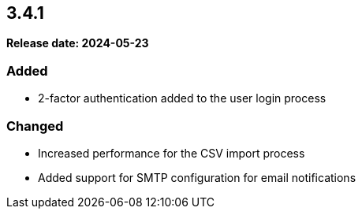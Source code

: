 
== 3.4.1

*Release date: 2024-05-23*

=== Added

- 2-factor authentication added to the user login process

=== Changed

- Increased performance for the CSV import process
- Added support for SMTP configuration for email notifications
